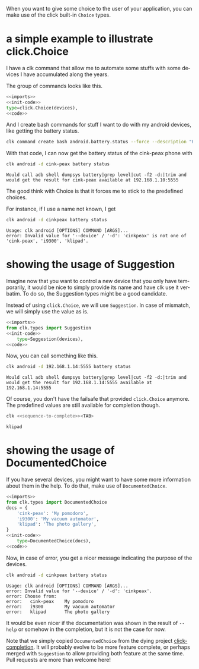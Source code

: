 :PROPERTIES:
:ID:       a7b996e6-a3e6-410e-a91b-311640c4ada8
:END:
#+language: en
#+EXPORT_FILE_NAME: ./choices.md

#+CALL: ../../lp.org:check-result()

#+name: init
#+BEGIN_SRC bash :results none :exports none :session a7b996e6-a3e6-410e-a91b-311640c4ada8
  . ./sandboxing.sh
#+END_SRC

When you want to give some choice to the user of your application, you can make
use of the click built-in ~Choice~ types.

* a simple example to illustrate click.Choice
  :PROPERTIES:
  :CREATED:  [2024-12-03 16:09]
  :CUSTOM_ID: 3041aa9c-8e50-4ce4-8e92-255d4f153c8d
  :END:

  I have a clk command that allow me to automate some stuffs with some devices I
  have accumulated along the years.

  The group of commands looks like this.

  #+NAME: imports
  #+BEGIN_SRC python :results none :exports none
    import os
    from pathlib import Path

    import click
    from clk.config import config
    from clk.decorators import group, option
    from clk.lib import call, check_output
    from clk.log import get_logger
  #+END_SRC

  #+NAME: init-code
  #+BEGIN_SRC python :results none :exports none
    LOGGER = get_logger(__name__)

    devices = {
        'cink-peax': '192.168.1.10:5555',
        'i9300': '192.168.1.11:5555',
        'klipad': '192.168.1.12:5555',
    }

    @group()
    @option(
        '--device',
        '-d',
        help='What device to connect to',
  #+END_SRC

  #+NAME: code
  #+BEGIN_SRC python :results none :exports none
    )
    def android(device):
        'Play with android'
        config.override_env['ANDROID_DEVICE'] = device
        device = devices.get(device, device)
        config.override_env['ANDROID_SERIAL'] = device
        config.init()
  #+END_SRC

  #+NAME: with-choice
  #+BEGIN_SRC python :results none :exports code :noweb yes
    <<imports>>
    <<init-code>>
    type=click.Choice(devices),
    <<code>>
  #+END_SRC

  #+NAME: export-with-choice
  #+BEGIN_SRC bash :results none :exports none :session a7b996e6-a3e6-410e-a91b-311640c4ada8 :noweb yes
    clk command create python android --force --group --body "$(cat<<EOF
    <<with-choice>>
    EOF
    )"
  #+END_SRC

  And I create bash commands for stuff I want to do with my android devices, like getting the battery status.

  #+name: batterie-status-command
  #+BEGIN_SRC bash :results none :exports code :session a7b996e6-a3e6-410e-a91b-311640c4ada8
    clk command create bash android.battery.status --force --description "Print the battery level of the device" --body 'echo "Would call adb shell dumpsys battery|grep level|cut -f2 -d:|trim and would get the result for ${ANDROID_DEVICE} available at ${ANDROID_SERIAL}"'
  #+END_SRC

  With that code, I can now get the battery status of the cink-peax phone with

  #+NAME: batterie-status-test
  #+BEGIN_SRC bash :results verbatim :exports both :session a7b996e6-a3e6-410e-a91b-311640c4ada8 :cache yes
    clk android -d cink-peax battery status
  #+END_SRC

  #+RESULTS[e56e17dc1ae97b8521fdc6f5aecfddd116425e85]: batterie-status-test
  : Would call adb shell dumpsys battery|grep level|cut -f2 -d:|trim and would get the result for cink-peax available at 192.168.1.10:5555

  The good think with Choice is that it forces me to stick to the predefined choices.

  For instance, if I use a name not known, I get

  #+NAME: try-bad-name-choice
  #+BEGIN_SRC bash :results verbatim :exports both :session a7b996e6-a3e6-410e-a91b-311640c4ada8 :cache yes
    clk android -d cinkpeax battery status
  #+END_SRC

  #+RESULTS[52ca409559ab21c636e7396e2b11608c0177eb17]: try-bad-name-choice
  : Usage: clk android [OPTIONS] COMMAND [ARGS]...
  : error: Invalid value for '--device' / '-d': 'cinkpeax' is not one of 'cink-peax', 'i9300', 'klipad'.
* showing the usage of Suggestion
  :PROPERTIES:
  :CREATED:  [2024-12-03 16:11]
  :CUSTOM_ID: 63e4db36-5877-424f-a31f-a8889a07a933
  :END:

  Imagine now that you want to control a new device that you only have
  temporarily, it would be nice to simply provide its name and have clk use it
  verbatim. To do so, the Suggestion types might be a good candidate.

  Instead of using ~click.Choice~, we will use ~Suggestion~. In case of
  mismatch, we will simply use the value as is.

  #+NAME: with-suggestion
  #+BEGIN_SRC python :results none :exports code :noweb yes
    <<imports>>
    from clk.types import Suggestion
    <<init-code>>
        type=Suggestion(devices),
    <<code>>
  #+END_SRC

  #+NAME: export-with-suggestion
  #+BEGIN_SRC bash :results none :exports none :session a7b996e6-a3e6-410e-a91b-311640c4ada8 :noweb yes
    clk command create python android --force --group --body "$(cat<<EOF
    <<with-suggestion>>
    EOF
    )"
  #+END_SRC

  Now, you can call something like this.

  #+NAME: test-with-suggestion
  #+BEGIN_SRC bash :results verbatim :exports both :session a7b996e6-a3e6-410e-a91b-311640c4ada8 :cache yes
    clk android -d 192.168.1.14:5555 battery status
  #+END_SRC

  #+RESULTS[3694e30b39e10fe14ec407a13dfe3c0785c8b1ad]: test-with-suggestion
  : Would call adb shell dumpsys battery|grep level|cut -f2 -d:|trim and would get the result for 192.168.1.14:5555 available at 192.168.1.14:5555

  Of course, you don't have the failsafe that provided ~click.Choice~
  anymore. The predefined values are still available for completion though.

  #+NAME: sequence-to-complete
  #+BEGIN_SRC bash :results none :exports none
    android -d kli
  #+END_SRC

  #+NAME: ask-for-completion
  #+BEGIN_SRC bash :results none :exports code :noweb yes
    clk <<sequence-to-complete>><TAB>
  #+END_SRC

  #+NAME: try-completion
  #+BEGIN_SRC bash :results verbatim :exports results :noweb yes :cache yes :session a7b996e6-a3e6-410e-a91b-311640c4ada8 :cache yes
    clk completion try --remove-bash-formatting --last <<sequence-to-complete>>
  #+END_SRC

  #+RESULTS[6eaadcdd339f47c6ddb4f317cd7f5d4e0a6fbacc]: try-completion
  : klipad
* showing the usage of DocumentedChoice
  :PROPERTIES:
  :CREATED:  [2024-12-03 16:22]
  :CUSTOM_ID: 917d3f0f-e794-4403-88fb-c02734364082
  :END:

  If you have several devices, you might want to have some more information
  about them in the help. To do that, make use of ~DocumentedChoice~.


  #+NAME: with-documented-choice
  #+BEGIN_SRC python :results none :exports code :noweb yes
    <<imports>>
    from clk.types import DocumentedChoice
    docs = {
        'cink-peax': 'My pomodoro',
        'i9300': 'My vacuum automator',
        'klipad': 'The photo gallery',
    }
    <<init-code>>
        type=DocumentedChoice(docs),
    <<code>>
  #+END_SRC

  #+NAME: export-with-documented-choice
  #+BEGIN_SRC bash :results none :exports none :session a7b996e6-a3e6-410e-a91b-311640c4ada8 :noweb yes
    clk command create python android --force --group --body "$(cat<<EOF
    <<with-documented-choice>>
    EOF
    )"
  #+END_SRC

  Now, in case of error, you get a nicer message indicating the purpose of the devices.

  #+NAME: test-documented-choices
  #+BEGIN_SRC bash :results verbatim :exports both :session a7b996e6-a3e6-410e-a91b-311640c4ada8 :cache yes
    clk android -d cinkpeax battery status
  #+END_SRC

  #+RESULTS[52ca409559ab21c636e7396e2b11608c0177eb17]: test-documented-choices
  : Usage: clk android [OPTIONS] COMMAND [ARGS]...
  : error: Invalid value for '--device' / '-d': 'cinkpeax'.
  : error: Choose from:
  : error:   cink-peax    My pomodoro
  : error:   i9300        My vacuum automator
  : error:   klipad       The photo gallery

  It would be even nicer if the documentation was shown in the result of
  ~--help~ or somehow in the completion, but it is not the case for now.

  Note that we simply copied ~DocumentedChoice~ from the dying project
  [[https://github.com/click-contrib/click-completion][click-completion]]. It will probably evolve to be more feature complete, or
  perhaps merged with ~Suggestion~ to allow providing both feature at the same
  time. Pull requests are more than welcome here!

  #+NAME: run
  #+BEGIN_SRC bash :results none :exports none :tangle ../../tests/use_cases/choices.sh :noweb yes :shebang "#!/bin/bash -eu"
    <<init>>
    <<export-with-choice>>
    <<batterie-status-command>>
    check-result(batterie-status-test)
    check-result(try-bad-name-choice)
    <<export-with-suggestion>>
    check-result(test-with-suggestion)
    check-result(try-completion)
    <<export-with-documented-choice>>
    check-result(test-documented-choices)
  #+END_SRC
